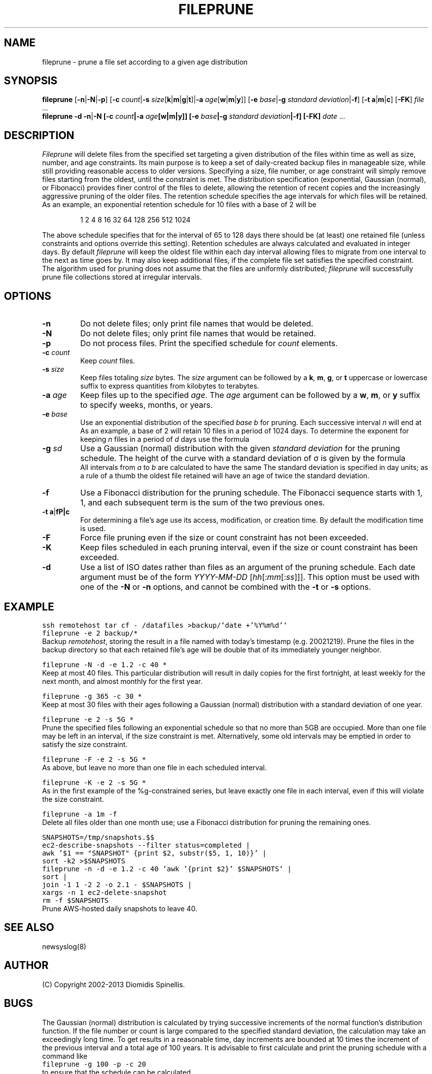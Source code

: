 .TH FILEPRUNE 1 "8 January 2013"
.\" 
.\" (C) Copyright 2002-2013 Diomidis Spinellis.  All rights reserved.
.\" 
.\" Permission to use, copy, and distribute this software and its
.\" documentation for any purpose and without fee for noncommercial use
.\" is hereby granted, provided that the above copyright notice appear in
.\" all copies and that both that copyright notice and this permission notice
.\" appear in supporting documentation.
.\" 
.\" THIS SOFTWARE IS PROVIDED ``AS IS'' AND WITHOUT ANY EXPRESS OR IMPLIED
.\" WARRANTIES, INCLUDING, WITHOUT LIMITATION, THE IMPLIED WARRANTIES OF
.\" MERCHANTIBILITY AND FITNESS FOR A PARTICULAR PURPOSE.
.\"
.SH NAME
fileprune \- prune a file set according to a given age distribution
.SH SYNOPSIS
\fBfileprune\fP 
[\fB\-n\fP|\fB\-N\fP|\fB\-p\fP]
[\fB\-c\fP \fIcount\fP|\fB\-s\fP \fIsize\fP[\fBk\fP|\fBm\fP|\fBg\fP|\fBt\fP]|\fB\-a\fP \fIage\fP[\fBw\fP|\fBm\fP|\fBy\fP]]
[\fB\-e\fP \fIbase\fP|\fB\-g\fP \fIstandard deviation\fP|\fB\-f\fP]
[\fB\-t\fP \fBa\fP|\fBm\fP|\fBc\fP]
[\fB\-FK\fP]
\fIfile\fR ...
.br
\fBfileprune\fP 
\fB-d\fP
\fB\-n\fP|\fB\-N
[\fB\-c\fP \fIcount\fP|\fB\-a\fP \fIage\fP[\fBw\fP|\fBm\fP|\fBy\fP]]
[\fB\-e\fP \fIbase\fP|\fB\-g\fP \fIstandard deviation\fP|\fB\-f\fP]
[\fB\-FK\fP]
\fIdate\fR ...
.SH DESCRIPTION
\fIFileprune\fP 
will delete files from the specified set targeting a given distribution
of the files within time as well as size, number, and age constraints.
Its main purpose is to keep a set of daily-created backup files
in manageable size,
while still providing reasonable access to older versions.
Specifying a size, file number, or age constraint will
simply remove files starting from the oldest, until the
constraint is met.
The distribution specification (exponential, Gaussian (normal), or Fibonacci)
provides finer control of the files to delete,
allowing the retention of recent copies and the increasingly
aggressive pruning of the older files.
The retention schedule specifies the age intervals for which files
will be retained.
As an example, an exponential retention schedule for 10 files
with a base of 2 will be
.IP
1 2 4 8 16 32 64 128 256 512 1024
.PP
The above schedule specifies that for the interval of 65 to 128
days there should be (at least) one retained file (unless constraints
and options override this setting).
Retention schedules are always calculated and evaluated in integer days.
By default \fIfileprune\fP will keep the oldest file within each day interval
allowing files to migrate from one interval to the next as time goes by.
It may also keep additional files, if the complete file set satisfies
the specified constraint.
The algorithm used for pruning does not assume that the files are
uniformly distributed;
\fIfileprune\fP will successfully prune file collections stored at
irregular intervals.

.SH OPTIONS
.IP "\fB\-n\fP"
Do not delete files; only print file names that would be deleted.
.IP "\fB\-N\fP"
Do not delete files; only print file names that would be retained.
.IP "\fB\-p\fP"
Do not process files.
Print the specified schedule for \fIcount\fP elements.
.IP "\fB\-c\fP \fIcount\fP"
Keep \fIcount\fP files.
.IP "\fB\-s\fP \fIsize\fP"
Keep files totaling \fIsize\fP bytes.
The \fIsize\fP argument can be followed by a 
\fBk\fP, \fBm\fP, \fBg\fP, or \fBt\fP uppercase or lowercase suffix
to express quantities from kilobytes to terabytes.
.IP "\fB\-a\fP \fIage\fP"
Keep files up to the specified \fIage\fP.
The \fIage\fP argument can be followed by a
\fBw\fP, \fBm\fP, or \fBy\fP suffix to specify
weeks, months, or years.
.IP "\fB\-e\fP \fIbase\fP"
Use an exponential distribution of the specified \fIbase\fP \fIb\fP for pruning.
Each successive interval \fIn\fP will end at 
.EQ
b sup n.
.EN
As an example, a base of 2 will retain 10 files in a period of 1024 days.
To determine the exponent for keeping \fIn\fP files in a period
of \fId\fP days use the formula
.EQ
exponent = e sup {ln d over n}
.EN
.\" \fIexponent\fP = exp(ln(\fId\fP)/\fIn\fP).
.IP "\fB\-g\fP \fIsd\fP"
Use a Gaussian (normal) distribution with the given \fIstandard deviation\fP
for the pruning schedule.
The height of the curve with a standard deviation of \(*s is given by the
formula 
.\" f(\fIx\fP) = 1 / (\(s \(sr(2 \(*p)) exp(-\fIx\fP\s-2\u2\d\s0 / 2 / \(s\s-2\u2\d\s0);
.EQ
f(x) = 1 over { sqrt{2 pi } sigma } e sup {-x sup 2 over {2 sigma  sup 2}}
.EN
All intervals from \fIa\fP to \fIb\fP are calculated to have the same
.EQ
int from a to b f(x) dx
.EN
The standard deviation is specified in day units;
as a rule of a thumb the oldest file retained will have an age of twice the
standard deviation.
.IP "\fB\-f\fP"
Use a Fibonacci distribution for the pruning schedule.
The Fibonacci sequence starts with 1, 1, and each subsequent term is the sum
of the two previous ones.
.IP "\fB\-t\fP \fBa\fP|\fB\m\fP|\fBc\fP"
For determining a file's age use its access, modification, or
creation time.
By default the modification time is used.
.IP "\fB\-F\fP"
Force file pruning even if the size or count constraint has
not been exceeded.
.IP "\fB\-K\fP"
Keep files scheduled in each pruning interval,
even if the size or count constraint has been exceeded.
.IP "\fB\-d\fP"
Use a list of ISO dates rather than files as an argument of the pruning schedule.
Each date argument must be of the form \fIYYYY-MM-DD \fP[\fIhh\fP[:\fImm\fP[:\fIss\fP]]].
This option must be used with one of the \fB\-N\fP or \fB\-n\fP options,
and cannot be combined with the \fB\-t\fP or \fB\-s\fP options.

.SH EXAMPLE
.PP
.ft C
ssh remotehost tar cf - /datafiles >backup/`date +'%Y%m%d'`
.br
fileprune -e 2 backup/*
.ft P
.br
Backup \fIremotehost\fP, storing the result in a file
named with today's timestamp (e.g. 20021219).
Prune the files in the backup directory
so that each retained file's age will be double that of its
immediately younger neighbor.
.PP
.ft C
fileprune -N -d -e 1.2 -c 40 *
.ft P
.br
Keep at most 40 files.
This particular distribution will result in daily copies for
the first fortnight, at least weekly for the next month, and
almost monthly for the first year.
.PP
.ft C
fileprune -g 365 -c 30 *
.ft P
.br
Keep at most 30 files with their ages following a
Gaussian (normal) distribution with a standard deviation of one year.
.PP
.ft C
fileprune -e 2 -s 5G *
.ft P
.br
Prune the specified files following an 
exponential schedule so that no more than
5GB are occupied.
More than one file may be left in an interval,
if the size constraint is met.
Alternatively, some old intervals may be emptied in order
to satisfy the size constraint.
.PP
.ft C
fileprune -F -e 2 -s 5G *
.ft P
.br
As above, but leave no more than one file in each scheduled interval.
.PP
.ft C
fileprune -K -e 2 -s 5G *
.ft P
.br
As in the first example of the %g-constrained series,
but leave exactly one file in each interval,
even if this will violate the size constraint.
.PP
.ft C
fileprune -a 1m -f
.ft P
.br
Delete all files older than one month use;
use a Fibonacci distribution for pruning the remaining ones.
.PP
.ft C
.nf
SNAPSHOTS=/tmp/snapshots.$$
ec2-describe-snapshots --filter status=completed |
awk '$1 == "SNAPSHOT" {print $2, substr($5, 1, 10)}' |
sort -k2 >$SNAPSHOTS
fileprune -n -d -e 1.2 -c 40 `awk '{print $2}' $SNAPSHOTS` |
sort |
join -1 1 -2 2 -o 2.1 - $SNAPSHOTS |
xargs -n 1 ec2-delete-snapshot
rm -f $SNAPSHOTS
.fi
.ft P
.br
Prune AWS-hosted daily snapshots to leave 40.
.SH "SEE ALSO"
newsyslog(8)
.SH AUTHOR
(C) Copyright 2002-2013 Diomidis Spinellis.
.SH BUGS
The Gaussian (normal) distribution is calculated by trying successive
increments of the normal function's distribution function.
If the file number or count is large compared to the
specified standard deviation, the calculation may take
an exceedingly long time.
To get results in a reasonable time,
day increments are bounded at 10 times the increment of the previous interval
and a total age of 100 years.
It is advisable to first calculate and
print the pruning schedule with a command like
.br
.ft C
fileprune -g 100 -p -c 20
.ft P
.br
to ensure that the schedule can be calculated.
